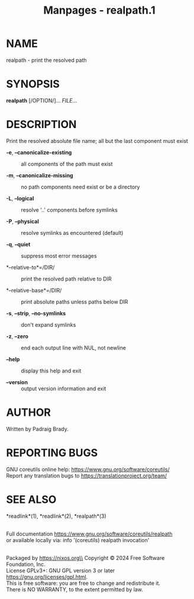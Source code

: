 #+TITLE: Manpages - realpath.1
* NAME
realpath - print the resolved path

* SYNOPSIS
*realpath* [/OPTION/]... /FILE/...

* DESCRIPTION
Print the resolved absolute file name; all but the last component must
exist

- *-e*, *--canonicalize-existing* :: all components of the path must
  exist

- *-m*, *--canonicalize-missing* :: no path components need exist or be
  a directory

- *-L*, *--logical* :: resolve '..' components before symlinks

- *-P*, *--physical* :: resolve symlinks as encountered (default)

- *-q*, *--quiet* :: suppress most error messages

- *--relative-to*=/DIR/ :: print the resolved path relative to DIR

- *--relative-base*=/DIR/ :: print absolute paths unless paths below DIR

- *-s*, *--strip*, *--no-symlinks* :: don't expand symlinks

- *-z*, *--zero* :: end each output line with NUL, not newline

- *--help* :: display this help and exit

- *--version* :: output version information and exit

* AUTHOR
Written by Padraig Brady.

* REPORTING BUGS
GNU coreutils online help: <https://www.gnu.org/software/coreutils/>\\
Report any translation bugs to <https://translationproject.org/team/>

* SEE ALSO
*readlink*(1), *readlink*(2), *realpath*(3)

\\
Full documentation <https://www.gnu.org/software/coreutils/realpath>\\
or available locally via: info '(coreutils) realpath invocation'

\\
Packaged by https://nixos.org\\
Copyright © 2024 Free Software Foundation, Inc.\\
License GPLv3+: GNU GPL version 3 or later
<https://gnu.org/licenses/gpl.html>.\\
This is free software: you are free to change and redistribute it.\\
There is NO WARRANTY, to the extent permitted by law.
